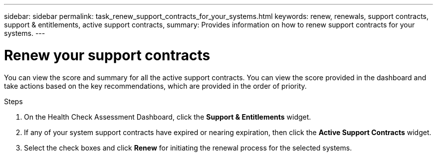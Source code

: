 ---
sidebar: sidebar
permalink: task_renew_support_contracts_for_your_systems.html
keywords: renew, renewals, support contracts, support & entitlements, active support contracts,
summary: Provides information on how to renew support contracts for your systems.
---

= Renew your support contracts
:toc: macro
:toclevels: 1
:hardbreaks:
:nofooter:
:icons: font
:linkattrs:
:imagesdir: ./media/

[.lead]
You can view the score and summary for all the active support contracts. You can view the score provided in the dashboard and take actions based on the key recommendations, which are provided in the order of priority.

.Steps
. On the Health Check Assessment Dashboard, click the *Support & Entitlements* widget.
. If any of your system support contracts have expired or nearing expiration, then click the *Active Support Contracts* widget.
. Select the check boxes and click *Renew* for initiating the renewal process for the selected systems.
